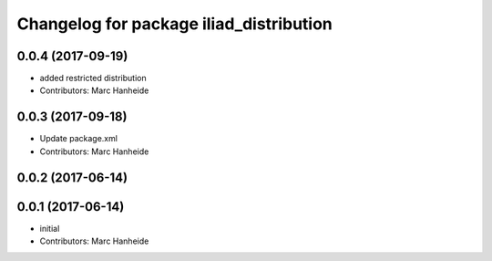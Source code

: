 ^^^^^^^^^^^^^^^^^^^^^^^^^^^^^^^^^^^^^^^^
Changelog for package iliad_distribution
^^^^^^^^^^^^^^^^^^^^^^^^^^^^^^^^^^^^^^^^

0.0.4 (2017-09-19)
------------------
* added restricted distribution
* Contributors: Marc Hanheide

0.0.3 (2017-09-18)
------------------
* Update package.xml
* Contributors: Marc Hanheide

0.0.2 (2017-06-14)
------------------

0.0.1 (2017-06-14)
------------------
* initial
* Contributors: Marc Hanheide
